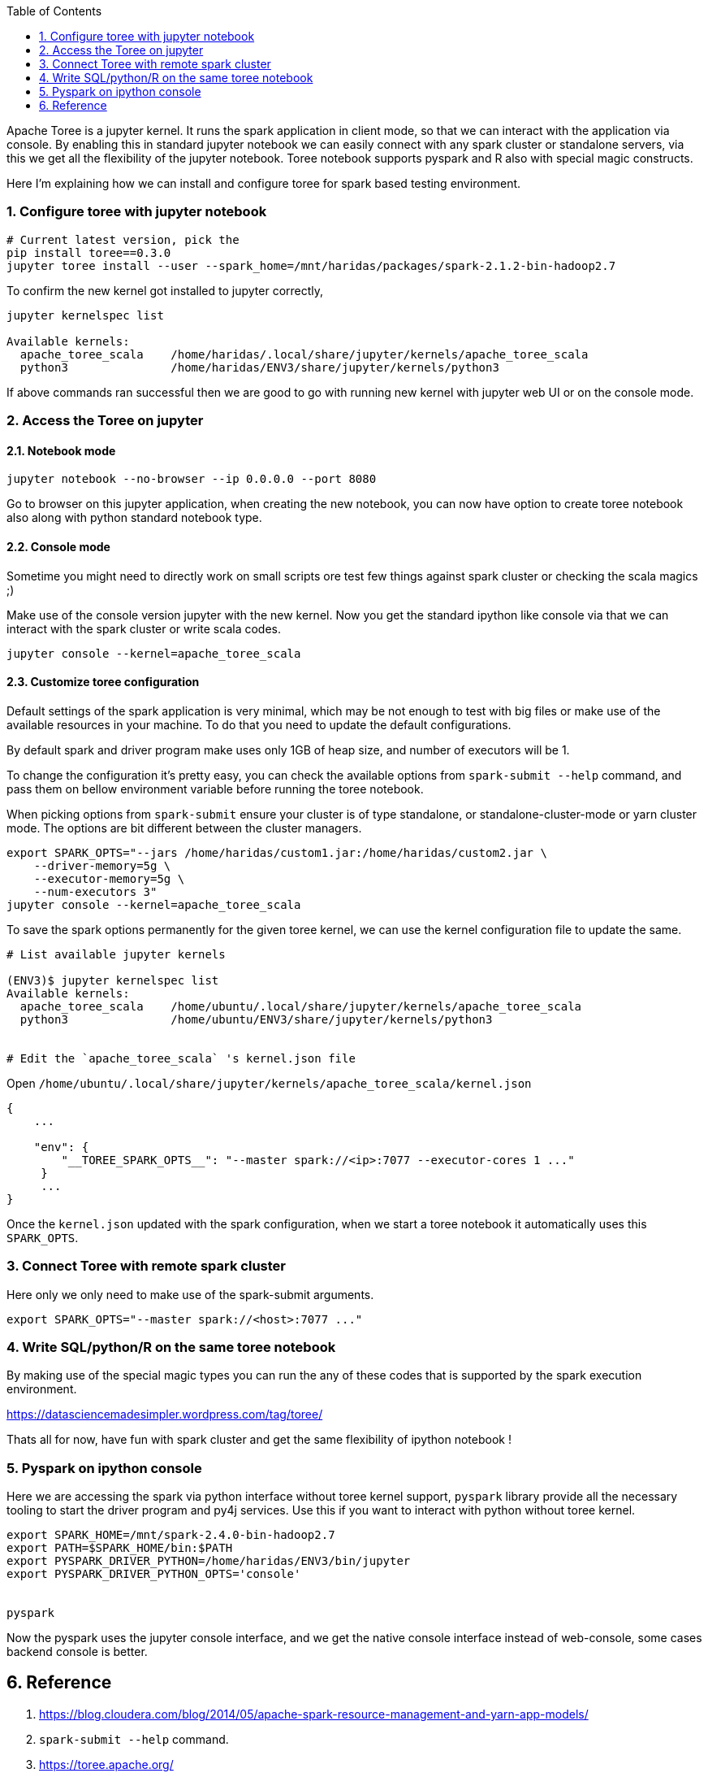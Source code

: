 :title: Apache Toree notebook for Spark
:date: 09-Dec-2018
:tags: apache-spark,apache-toree
:category: data-science
:toc:
:numbered:

Apache Toree is a jupyter kernel. It runs the spark application in client mode, 
so that we can interact with the application via console. By enabling this in 
standard jupyter notebook we can easily connect with any spark cluster or standalone servers,
via this we get all the flexibility of the jupyter notebook. Toree notebook supports
pyspark and R also with special magic constructs.

Here I'm explaining how we can install and configure toree for spark based testing
environment.

=== Configure toree with jupyter notebook

```bash
# Current latest version, pick the 
pip install toree==0.3.0
jupyter toree install --user --spark_home=/mnt/haridas/packages/spark-2.1.2-bin-hadoop2.7
```

To confirm the new kernel got installed to jupyter correctly,

```bash
jupyter kernelspec list

Available kernels:
  apache_toree_scala    /home/haridas/.local/share/jupyter/kernels/apache_toree_scala
  python3               /home/haridas/ENV3/share/jupyter/kernels/python3
```

If above commands ran successful then we are good to go with running new kernel
with jupyter web UI or on the console mode.

=== Access the Toree on jupyter

==== Notebook mode

```bash
jupyter notebook --no-browser --ip 0.0.0.0 --port 8080
```
Go to browser on this jupyter application, when creating the new notebook, you
can now have option to create toree notebook also along with python standard notebook
type.

==== Console mode

Sometime you might need to directly work on small scripts ore test few things against
spark cluster or checking the scala magics ;)

Make use of the console version jupyter with the new kernel. Now you get the standard
ipython like console via that we can interact with the spark cluster or write scala
codes.

```
jupyter console --kernel=apache_toree_scala
```

==== Customize toree configuration

Default settings of the spark application is very minimal, which may be not enough
to test with big files or make use of the available resources in your machine. To
do that you need to update the default configurations.

By default spark and driver program make uses only 1GB of heap size, and number
of executors will be 1.

To change the configuration it's pretty easy, you can check the available options
from  `spark-submit --help` command, and pass them on bellow environment variable
before running the toree notebook.

When picking options from `spark-submit` ensure your cluster is of type standalone,
or standalone-cluster-mode or yarn cluster mode. The options are bit different between
the cluster managers.

```bash
export SPARK_OPTS="--jars /home/haridas/custom1.jar:/home/haridas/custom2.jar \
    --driver-memory=5g \
    --executor-memory=5g \
    --num-executors 3"
jupyter console --kernel=apache_toree_scala
```

To save the spark options permanently for the given toree kernel, we can use the
kernel  configuration file to update the same.

```bash
# List available jupyter kernels

(ENV3)$ jupyter kernelspec list
Available kernels:
  apache_toree_scala    /home/ubuntu/.local/share/jupyter/kernels/apache_toree_scala
  python3               /home/ubuntu/ENV3/share/jupyter/kernels/python3


# Edit the `apache_toree_scala` 's kernel.json file
```

Open `/home/ubuntu/.local/share/jupyter/kernels/apache_toree_scala/kernel.json`

```json
{
    ...

    "env": {
        "__TOREE_SPARK_OPTS__": "--master spark://<ip>:7077 --executor-cores 1 ..."
     }
     ...
}
```

Once the `kernel.json` updated with the spark configuration, when we start a 
toree notebook it automatically uses this `SPARK_OPTS`.
 

=== Connect Toree with remote spark cluster

Here only we only need to make use of the spark-submit arguments.
```bash
export SPARK_OPTS="--master spark://<host>:7077 ..."
```
=== Write SQL/python/R on the same toree notebook

By making use of the special magic types you can run the any of these codes that 
is supported by the spark execution environment.

https://datasciencemadesimpler.wordpress.com/tag/toree/


Thats all for now, have fun with spark cluster and get the same flexibility of ipython notebook !

=== Pyspark on ipython console

Here we are accessing the spark via python interface without toree kernel support,
`pyspark` library provide all the necessary tooling to start the driver program
and py4j services. Use this if you want to interact with python without toree
kernel.

```bash
export SPARK_HOME=/mnt/spark-2.4.0-bin-hadoop2.7
export PATH=$SPARK_HOME/bin:$PATH
export PYSPARK_DRIVER_PYTHON=/home/haridas/ENV3/bin/jupyter
export PYSPARK_DRIVER_PYTHON_OPTS='console'


pyspark
```
Now the pyspark uses the jupyter console interface, and we get the native console
interface instead of web-console, some cases backend console is better.


== Reference

1. https://blog.cloudera.com/blog/2014/05/apache-spark-resource-management-and-yarn-app-models/
2. `spark-submit --help` command.
3. https://toree.apache.org/
4. https://github.com/apache/incubator-toree/blob/master/etc/examples/notebooks/magic-tutorial.ipynb
